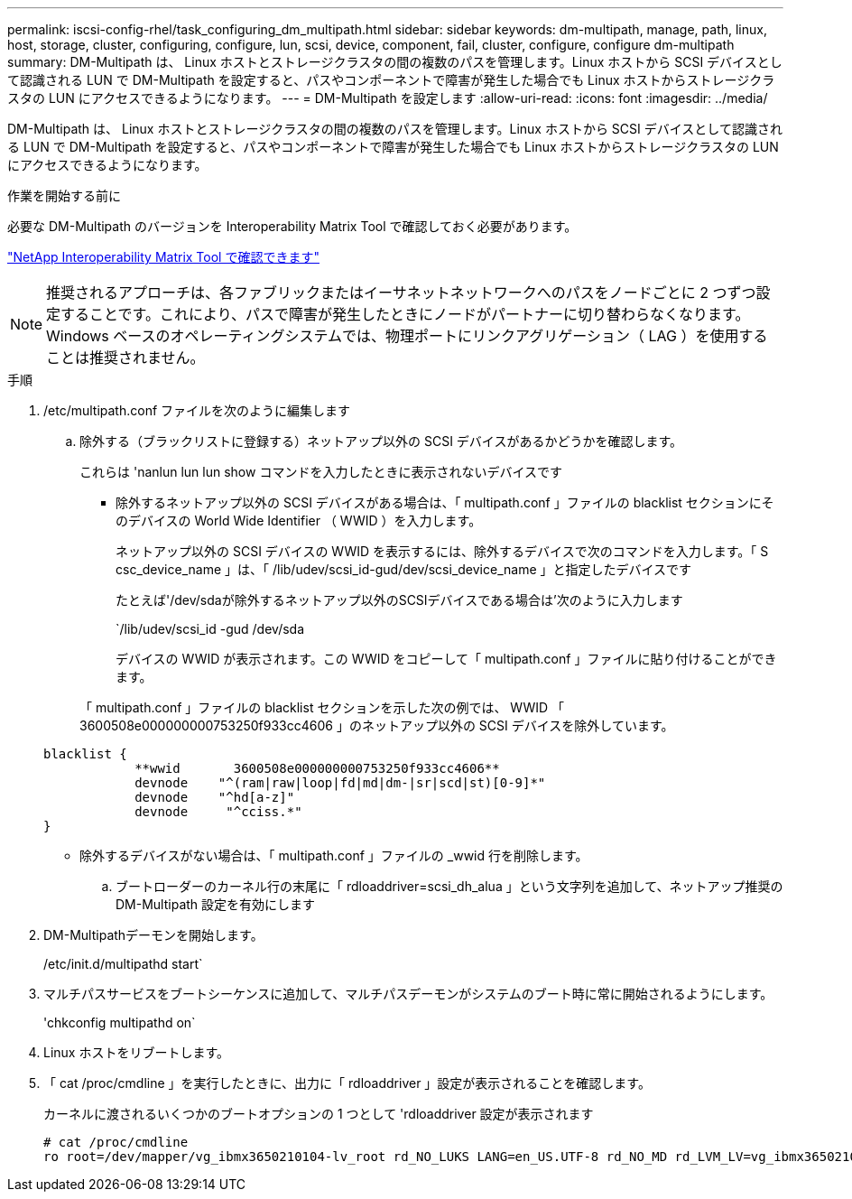 ---
permalink: iscsi-config-rhel/task_configuring_dm_multipath.html 
sidebar: sidebar 
keywords: dm-multipath, manage, path, linux, host, storage, cluster, configuring, configure, lun, scsi, device, component, fail, cluster, configure, configure dm-multipath 
summary: DM-Multipath は、 Linux ホストとストレージクラスタの間の複数のパスを管理します。Linux ホストから SCSI デバイスとして認識される LUN で DM-Multipath を設定すると、パスやコンポーネントで障害が発生した場合でも Linux ホストからストレージクラスタの LUN にアクセスできるようになります。 
---
= DM-Multipath を設定します
:allow-uri-read: 
:icons: font
:imagesdir: ../media/


[role="lead"]
DM-Multipath は、 Linux ホストとストレージクラスタの間の複数のパスを管理します。Linux ホストから SCSI デバイスとして認識される LUN で DM-Multipath を設定すると、パスやコンポーネントで障害が発生した場合でも Linux ホストからストレージクラスタの LUN にアクセスできるようになります。

.作業を開始する前に
必要な DM-Multipath のバージョンを Interoperability Matrix Tool で確認しておく必要があります。

https://mysupport.netapp.com/matrix["NetApp Interoperability Matrix Tool で確認できます"]

[NOTE]
====
推奨されるアプローチは、各ファブリックまたはイーサネットネットワークへのパスをノードごとに 2 つずつ設定することです。これにより、パスで障害が発生したときにノードがパートナーに切り替わらなくなります。Windows ベースのオペレーティングシステムでは、物理ポートにリンクアグリゲーション（ LAG ）を使用することは推奨されません。

====
.手順
. /etc/multipath.conf ファイルを次のように編集します
+
.. 除外する（ブラックリストに登録する）ネットアップ以外の SCSI デバイスがあるかどうかを確認します。
+
これらは 'nanlun lun lun show コマンドを入力したときに表示されないデバイスです

+
*** 除外するネットアップ以外の SCSI デバイスがある場合は、「 multipath.conf 」ファイルの blacklist セクションにそのデバイスの World Wide Identifier （ WWID ）を入力します。
+
ネットアップ以外の SCSI デバイスの WWID を表示するには、除外するデバイスで次のコマンドを入力します。「 S csc_device_name 」は、「 /lib/udev/scsi_id-gud/dev/scsi_device_name 」と指定したデバイスです

+
たとえば'/dev/sdaが除外するネットアップ以外のSCSIデバイスである場合は'次のように入力します

+
`/lib/udev/scsi_id -gud /dev/sda

+
デバイスの WWID が表示されます。この WWID をコピーして「 multipath.conf 」ファイルに貼り付けることができます。

+
「 multipath.conf 」ファイルの blacklist セクションを示した次の例では、 WWID 「 3600508e000000000753250f933cc4606 」のネットアップ以外の SCSI デバイスを除外しています。

+
[listing]
----
blacklist {
            **wwid       3600508e000000000753250f933cc4606**
            devnode    "^(ram|raw|loop|fd|md|dm-|sr|scd|st)[0-9]*"
            devnode    "^hd[a-z]"
            devnode     "^cciss.*"
}
----
*** 除外するデバイスがない場合は、「 multipath.conf 」ファイルの _wwid 行を削除します。


.. ブートローダーのカーネル行の末尾に「 rdloaddriver=scsi_dh_alua 」という文字列を追加して、ネットアップ推奨の DM-Multipath 設定を有効にします


. DM-Multipathデーモンを開始します。
+
/etc/init.d/multipathd start`

. マルチパスサービスをブートシーケンスに追加して、マルチパスデーモンがシステムのブート時に常に開始されるようにします。
+
'chkconfig multipathd on`

. Linux ホストをリブートします。
. 「 cat /proc/cmdline 」を実行したときに、出力に「 rdloaddriver 」設定が表示されることを確認します。
+
カーネルに渡されるいくつかのブートオプションの 1 つとして 'rdloaddriver 設定が表示されます

+
[listing]
----
# cat /proc/cmdline
ro root=/dev/mapper/vg_ibmx3650210104-lv_root rd_NO_LUKS LANG=en_US.UTF-8 rd_NO_MD rd_LVM_LV=vg_ibmx3650210104/lv_root SYSFONT=latarcyrheb-sun16 rd_LVM_LV=vg_ibmx3650210104/lv_swap crashkernel=129M@0M  KEYBOARDTYPE=pc KEYTABLE=us rd_NO_DM rhgb quiet **rdloaddriver=scsi_dh_alua**
----

